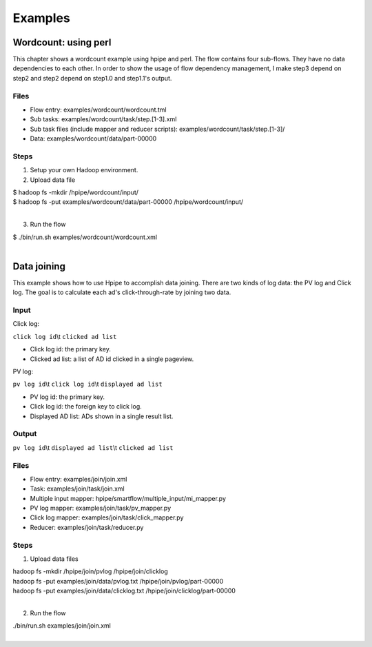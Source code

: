 ========
Examples
========

Wordcount: using perl
=====================

This chapter shows a wordcount example using hpipe and perl. The flow contains
four sub-flows. They have no data dependencies to each other. In order to show
the usage of flow dependency management, I make step3 depend on step2 and step2
depend on step1.0 and step1.1's output.

Files
-----

* Flow entry: examples/wordcount/wordcount.tml
* Sub tasks: examples/wordcount/task/step.[1-3].xml
* Sub task files (include mapper and reducer scripts): examples/wordcount/task/step.[1-3]/
* Data: examples/wordcount/data/part-00000

Steps
-----

1. Setup your own Hadoop environment.
2. Upload data file

| $ hadoop fs -mkdir /hpipe/wordcount/input/
| $ hadoop fs -put examples/wordcount/data/part-00000 /hpipe/wordcount/input/
|

3. Run the flow

| $ ./bin/run.sh examples/wordcount/wordcount.xml
|

Data joining
============

This example shows how to use Hpipe to accomplish data joining. There are two
kinds of log data: the PV log and Click log. The goal is to calculate each ad's
click-through-rate by joining two data.

Input
-----

Click log:

``click log id``\\t ``clicked ad list``

* Click log id: the primary key.
* Clicked ad list: a list of AD id clicked in a single pageview.

PV log:

``pv log id``\\t ``click log id``\\t ``displayed ad list``

* PV log id: the primary key.
* Click log id: the foreign key to click log.
* Displayed AD list: ADs shown in a single result list.

Output
------

``pv log id``\\t ``displayed ad list``\\t ``clicked ad list``

Files
-----

* Flow entry: examples/join/join.xml
* Task: examples/join/task/join.xml
* Multiple input mapper: hpipe/smartflow/multiple_input/mi_mapper.py
* PV log mapper: examples/join/task/pv_mapper.py
* Click log mapper: examples/join/task/click_mapper.py
* Reducer: examples/join/task/reducer.py

Steps
-----

1. Upload data files

| hadoop fs -mkdir /hpipe/join/pvlog /hpipe/join/clicklog
| hadoop fs -put examples/join/data/pvlog.txt /hpipe/join/pvlog/part-00000
| hadoop fs -put examples/join/data/clicklog.txt /hpipe/join/clicklog/part-00000
|

2. Run the flow

| ./bin/run.sh examples/join/join.xml
|
